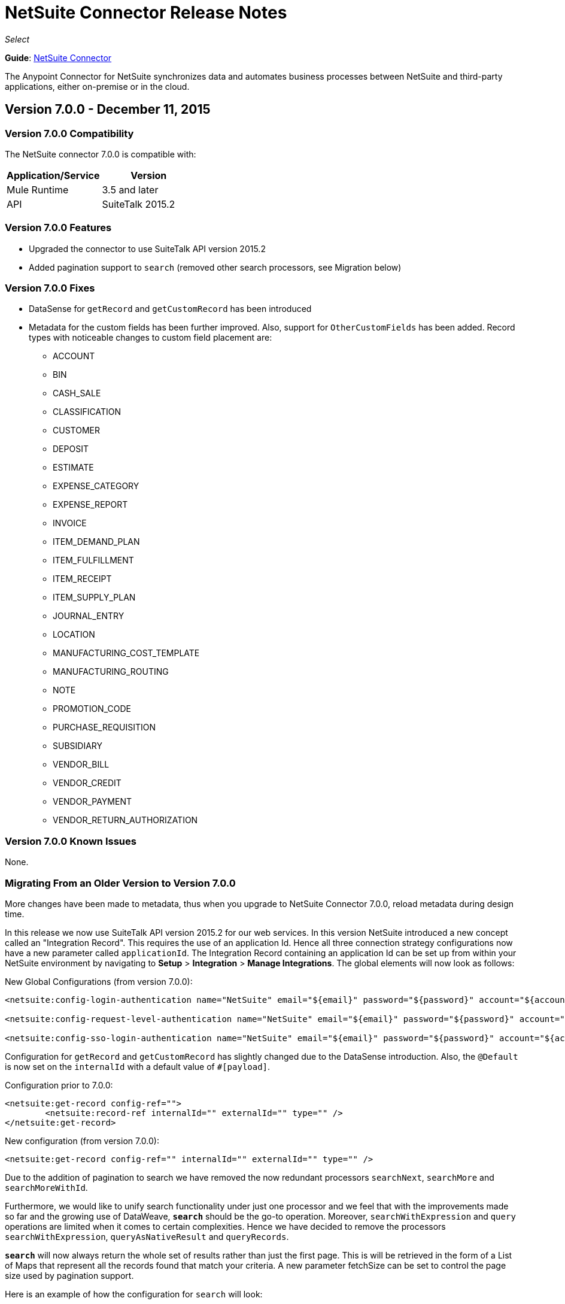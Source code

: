 = NetSuite Connector Release Notes 
:keywords: release notes, netsuite, connector

_Select_

*Guide*: link:/mule-user-guide/v/3.7/netsuite-connector[NetSuite Connector]

The Anypoint Connector for NetSuite synchronizes data and automates business processes between NetSuite and third-party applications, either on-premise or in the cloud.

== Version 7.0.0 - December 11, 2015

=== Version 7.0.0 Compatibility

The NetSuite connector 7.0.0 is compatible with:

[width="100%",cols="50a,50a",options="header"]
|===
|Application/Service|Version
|Mule Runtime|3.5 and later
|API|SuiteTalk 2015.2
|===

=== Version 7.0.0 Features

* Upgraded the connector to use SuiteTalk API version 2015.2
* Added pagination support to `search` (removed other search processors, see Migration below)

=== Version 7.0.0 Fixes

* DataSense for `getRecord` and `getCustomRecord` has been introduced
* Metadata for the custom fields has been further improved. Also, support for `OtherCustomFields` has been added. Record types with noticeable changes to custom field placement are:
** ACCOUNT
** BIN
** CASH_SALE
** CLASSIFICATION
** CUSTOMER
** DEPOSIT
** ESTIMATE
** EXPENSE_CATEGORY
** EXPENSE_REPORT
** INVOICE
** ITEM_DEMAND_PLAN
** ITEM_FULFILLMENT
** ITEM_RECEIPT
** ITEM_SUPPLY_PLAN
** JOURNAL_ENTRY
** LOCATION
** MANUFACTURING_COST_TEMPLATE
** MANUFACTURING_ROUTING
** NOTE
** PROMOTION_CODE
** PURCHASE_REQUISITION
** SUBSIDIARY
** VENDOR_BILL
** VENDOR_CREDIT
** VENDOR_PAYMENT
** VENDOR_RETURN_AUTHORIZATION

=== Version 7.0.0 Known Issues

None.

=== Migrating From an Older Version to Version 7.0.0

More changes have been made to metadata, thus when you upgrade to NetSuite Connector 7.0.0, reload metadata during design time.

In this release we now use SuiteTalk API version 2015.2 for our web services. In this version NetSuite introduced a new concept called an "Integration Record". This requires the use of an application Id. Hence all three connection strategy configurations now have a new parameter called `applicationId`.
The Integration Record containing an application Id can be set up from within your NetSuite environment by navigating to *Setup* > *Integration* > *Manage Integrations*. The global elements will now look as follows:

New Global Configurations (from version 7.0.0):

[source,xml,linenums]
----
<netsuite:config-login-authentication name="NetSuite" email="${email}" password="${password}" account="${account}" roleId="${roleId}" applicationId="${applicationId}" />

<netsuite:config-request-level-authentication name="NetSuite" email="${email}" password="${password}" account="${account}" roleId="${roleId}" applicationId="${applicationId}" />

<netsuite:config-sso-login-authentication name="NetSuite" email="${email}" password="${password}" account="${account}" roleId="${roleId}" applicationId="${applicationId}" />
----

Configuration for `getRecord` and `getCustomRecord` has slightly changed due to the DataSense introduction. Also, the `@Default` is now set on the `internalId` with a default value of `#[payload]`.

Configuration prior to 7.0.0:

[source,xml,linenums]
----
<netsuite:get-record config-ref="">
	<netsuite:record-ref internalId="" externalId="" type="" />
</netsuite:get-record>
----

New configuration (from version 7.0.0):

[source,xml,linenums]
----
<netsuite:get-record config-ref="" internalId="" externalId="" type="" />
----

Due to the addition of pagination to search we have removed the now redundant processors `searchNext`, `searchMore` and `searchMoreWithId`.

Furthermore, we would like to unify search functionality under just one processor and we feel that with the improvements made so far and the growing use of DataWeave, *`search`* should be the go-to operation. Moreover, `searchWithExpression` and `query` operations are limited when it comes to certain complexities. Hence we have decided to remove the processors `searchWithExpression`, `queryAsNativeResult` and `queryRecords`.

*`search`* will now always return the whole set of results rather than just the first page. This is will be retrieved in the form of a List of Maps that represent all the records found that match your criteria. A new parameter fetchSize can be set to control the page size used by pagination support.

Here is an example of how the configuration for `search` will look:

[source,xml,linenums]
----
<netsuite:search config-ref="NetSuite__Login_Authentication" searchRecord="EMPLOYEE_BASIC" criteria-ref="#[payload]" fetchSize="5" />
----

Here are some examples if you are switching from `searchWithExpression` or `query`. The criteria for search can easily be constructed using DataWeave, generating the script for you and requiring you only to fill in the values (you can also use a Java component or DataMapper should you prefer).

* `searchWithExpression` to `search`:
+
[source,xml,linenums]
----
<netsuite:search-with-expression config-ref="NetSuite__Login_Authentication" searchRecord="EMPLOYEE_BASIC" expression="is(email, '#[map-payload:email]'), contains(address, '#[map-payload:address]')"/>
----
+
[source,xml,linenums]
----
<dw:transform-message doc:name="Transform Message">
	<dw:set-payload><![CDATA[%dw 1.0
%output application/java
---
{
	email: {
		operator: "IS",
		searchValue: payload.email
	} as :object {
		class : "com.netsuite.webservices.platform.core.SearchStringField"
	}
	address: {
		operator: "CONTAINS",
		searchValue: payload.address
	} as :object {
		class : "com.netsuite.webservices.platform.core.SearchStringField"
	}
} as :object {
	class : "com.netsuite.webservices.platform.common.EmployeeSearchBasic"
}]]></dw:set-payload>
</dw:transform-message>
<netsuite:search config-ref="NetSuite__Login_Authentication" searchRecord="EMPLOYEE_BASIC" fetchSize="50" doc:name="NetSuite"/>
----

* `query` to `search`:
+
[source,xml,linenums]
----
<netsuite:query-records config-ref="NetSuite__Login_Authentication" query="dsql:SELECT * FROM EMPLOYEE WHERE firstName=#[message.inboundProperties.'http.query.params'.firstName]" fetchSize="50" doc:name="Query EMPLOYEE record"/>
----
+
[source,xml,linenums]
----
<dw:transform-message doc:name="Transform Message">
	<dw:set-payload><![CDATA[%dw 1.0
%output application/java
---
{
	firstName: {
		operator: "IS",
		searchValue: inboundProperties.'http.query.params'.firstName
	} as :object {
		class : "com.netsuite.webservices.platform.core.SearchStringField"
	}
} as :object {
	class : "com.netsuite.webservices.platform.common.EmployeeSearchBasic"
}]]></dw:set-payload>
</dw:transform-message>
<netsuite:search config-ref="NetSuite__Login_Authentication" searchRecord="EMPLOYEE_BASIC" fetchSize="50" doc:name="NetSuite"/>
----

Finally, `getDeletedRecords` has also been reworked. This operation will now expect a `SearchDateField` on the payload as its `@Default` value, together with a pageIndex and type as before. The `SearchDateField` can also be manually defined. Here are some examples:

[source,xml,linenums]
----
<netsuite:get-deleted-records config-ref="NetSuite__Login_Authentication" type="ACCOUNT">
    <netsuite:deleted-date ref="#[payload]"/>
</netsuite:get-deleted-records>

<netsuite:get-deleted-records config-ref="NetSuite__Login_Authentication" type="EMPLOYEE">
    <netsuite:deleted-date operator="ON" searchValue="#[java.util.Calendar calendar = new GregorianCalendar(); calendar.set(2015, 10, 01); return calendar;]"/>
</netsuite:get-deleted-records>

<netsuite:get-deleted-records config-ref="NetSuite__Login_Authentication" type="CUSTOMER" doc:name="NetSuite">
    <netsuite:deleted-date operator="BEFORE" predefinedSearchValue="THIS_MONTH"/>
</netsuite:get-deleted-records>
----

== Version 6.0.1 - July 30, 2015

=== Version 6.0.1 Compatibility

The NetSuite connector 6.0.1 is compatible with:

[width="100%",cols="50a,50a",options="header"]
|===
|Application/Service|Version
|Mule Runtime|3.5 and later
|API|SuiteTalk 2015_1
|===

=== Version 6.0.1 Features

None.

=== Version 6.0.1 Fixes

* Fixed an issue where only one custom field was being passed on the webservice request.
* Fixed an issue where the DataSense MetaData Category keys for the Search Category were duplicated.

=== Version 6.0.1 Known Issues

None.

=== Version 6.0.1 Migrating From an Older Version

When you upgrade to NetSuite Connector 6.0.1, reload Metadata during design time as certain records have made changes to the Metadata.

In this release, we have upgraded the connector to DevKit 3.6.1. Users are now presented with multiple Global Elements, each representing a different way of authenticating to NetSuite.

Global Configuration prior to version 6.0.0:

[source,xml,linenums]
----
<netsuite:config name="NetSuite" email="${email}" password="${password}" account="${account}" roleId="${roleId}" authenticationType=${authenticationType} />
----

New Global Configurations (from version 6.0.0):

[source,xml,linenums]
----
<netsuite:config-login-authentication name="NetSuite" email="${email}" password="${password}" account="${account}" roleId="${roleId}" />

<netsuite:config-request-level-authentication name="NetSuite" email="${email}" password="${password}" account="${account}" roleId="${roleId}" />

<netsuite:config-sso-login-authentication name="NetSuite" email="${email}" password="${password}" account="${account}" roleId="${roleId}" />
----

== Version 6.0.0 - July 10, 2015

=== Version 6.0.0 Compatibility

The NetSuite connector v6.0.0 is compatible with:

[width="100%",cols="50a,50a",options="header"]
|===
|Application/Service|Version
|Mule Runtime|3.5 and later
|API|SuiteTalk 2015_1
|===

=== Version 6.0.0 Features

* Upgraded the connector to use DevKit 3.6.
* Introduced support for HTTP proxy.
* Started using Metadata Categories, thus making the Search and Async-search operations Metadata aware.
* Added a new authentication type that allows Single sign-on logins.
* Migrated the connector to CXF 2.7.15.

=== Version 6.0.0 Fixes

* Stopped using `XMLGregorianCalendar` in various record type attributes, handling these using Calendar now.
* Metadata keys for customizations (except Custom Record Types) are no longer generated with the internalId as part of the key.
* getSavedSearch operation now shows the appropriate record types.
* Metadata for the custom fields has been improved. Record types with noticeable changes to custom field placement are:
** ASSEMBLY_BUILD
** EXPENSE_REPORT
** ITEM_FULFILLMENT
** ITEM_RECEIPT
** JOURNAL_ENTRY
** SALES_ORDER
** OPPORTUNITY
** PURCHASE_ORDER
** TRANSFER_ORDER
** WORK_ORDER
* Missing fields on the AssemblyItem entity, such as intercoIncomeAccount and intercoCogsAccount, have been added.

=== Version 6.0.0 Known Issues

None.

=== Version 6.0.0 Migrating From an Older Version

When you upgrade to NetSuite Connector 6.0.0, reload Metadata during design time as certain records have made changes to the Metadata.

In this release, we have upgraded the connector to DevKit 3.6.1 and introduced Connection Strategies. The user is now presented with multiple Global Elements, each representing a different way of authenticating to NetSuite.

Previous Global Configuration:

[source,xml,linenums]
----
<netsuite:config name="NetSuite" email="${email}" password="${password}" account="${account}" roleId="${roleId}" authenticationType=${authenticationType} />
----

New Global Configurations:

[source,xml,linenums]
----
<netsuite:config-login-authentication name="NetSuite" email="${email}" password="${password}" account="${account}" roleId="${roleId}" />

<netsuite:config-request-level-authentication name="NetSuite" email="${email}" password="${password}" account="${account}" roleId="${roleId}" />

<netsuite:config-sso-login-authentication name="NetSuite" email="${email}" password="${password}" account="${account}" roleId="${roleId}" />
----


== Version 5.0.0 - April 15, 2015

=== Version 5.0.0 Compatibility

The NetSuite connector v5.0.0 is compatible with:

[cols=",",options="header",]
|===
|Application/Service |Version
|Mule Runtime |3.5 and later
|API |SuiteTalk 2015_1
|===

=== Version 5.0.0 Features

* Upgraded the connector to SuiteTalk API version 2015_1. 
* The `get-deleted-records` operation no longer has any limit on the number of records to retrieve. This operation now makes use of a page index as per the new changes to the SuiteTalks API.

=== Version 5.0.0 Fixes

* WSDLs and XSDs have been excluded from the connector distribution.

=== Version 5.0.0 Known Issues

None. 

== Version 4.0.11 - November 28, 2014

=== Version 4.0.11 Compatibility

The NetSuite connector v4.0.11 is compatible with:

[cols=",",options="header",]
|===
|Application/Service |Version
|Mule Runtime |3.5.2
|Anypoint Studio |October 2014
|API |SuiteTalks 2014_1
|===

=== Version 4.0.11 Features 

* Added an option to switch from login authentication to sending authentication information with every request, to achieve concurrency. Any existing apps built with older versions of this connector do not fail when updating to the new version, as a default value is configured for the login authentication of such apps.   +

=== Version 4.0.11 Fixes

The following issues have been fixed in this release:

[cols=",",options="header",]
|===========================
|Fix |Description
|Replaced dependencies |Replaced some unnecessary dependencies in the pom.xml file with updated dependencies from the DevKit parent.
|Replaced demo |Replaced the existing sample demo with a new demo for NetSuite CRUD operations.
|Fix for null point exceptions |Fix to avoid null point exceptions when retrieving metadata.
|===========================

=== Version 4.0.11 Known Issues

None.

== See Also

* Learn how to link:/mule-fundamentals/v/3.7/anypoint-exchange[Install Anypoint Connectors] using Anypoint Exchange.
* Access MuleSoft’s link:http://forum.mulesoft.org/mulesoft[Forum] to pose questions and get help from Mule’s broad community of users.
* To access MuleSoft’s expert support team, link:http://www.mulesoft.com/mule-esb-subscription[subscribe] to Mule ESB Enterprise and log into MuleSoft’s link:http://www.mulesoft.com/support-login[Customer Portal].
